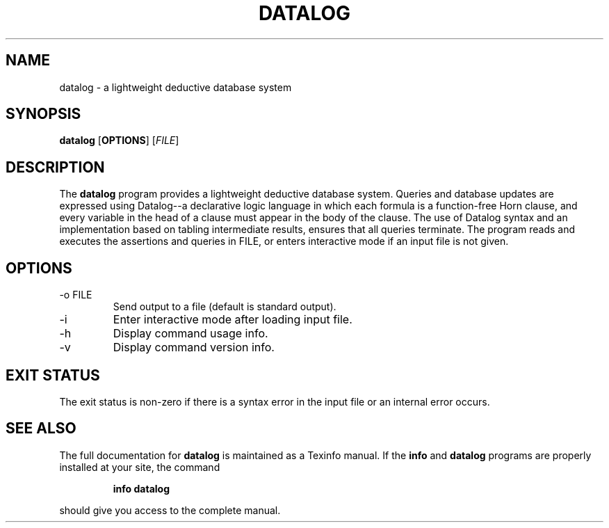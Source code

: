 .TH "DATALOG" 1 "Jan 2012" "" ""
.SH NAME
datalog \- a lightweight deductive database system
.SH SYNOPSIS
.B datalog
.RB [ OPTIONS ]
.RI [ FILE ]
.br
.SH DESCRIPTION
.PP
The 
.B datalog
program provides a lightweight deductive database system.  Queries and
database updates are expressed using Datalog--a declarative logic
language in which each formula is a function-free Horn clause, and
every variable in the head of a clause must appear in the body of the
clause.  The use of Datalog syntax and an implementation based on
tabling intermediate results, ensures that all queries terminate.  The
program reads and executes the assertions and queries in
.RI FILE,
or enters interactive mode if an input file is not given.
.SH OPTIONS
.TP
.RB \-o\ FILE
Send output to a file (default is standard output).
.TP
.RB \-i
Enter interactive mode after loading input file.
.TP
.RB \-h
Display command usage info.
.TP
.RB \-v
Display command version info.
.SH EXIT STATUS
The exit status is non-zero if there is a syntax error in the input
file or an internal error occurs.
.SH SEE ALSO
The full documentation for
.B datalog
is maintained as a Texinfo manual.
If the
.B info
and
.B datalog
programs are properly installed at your site, the command
.IP
.B info datalog
.PP
should give you access to the complete manual.
